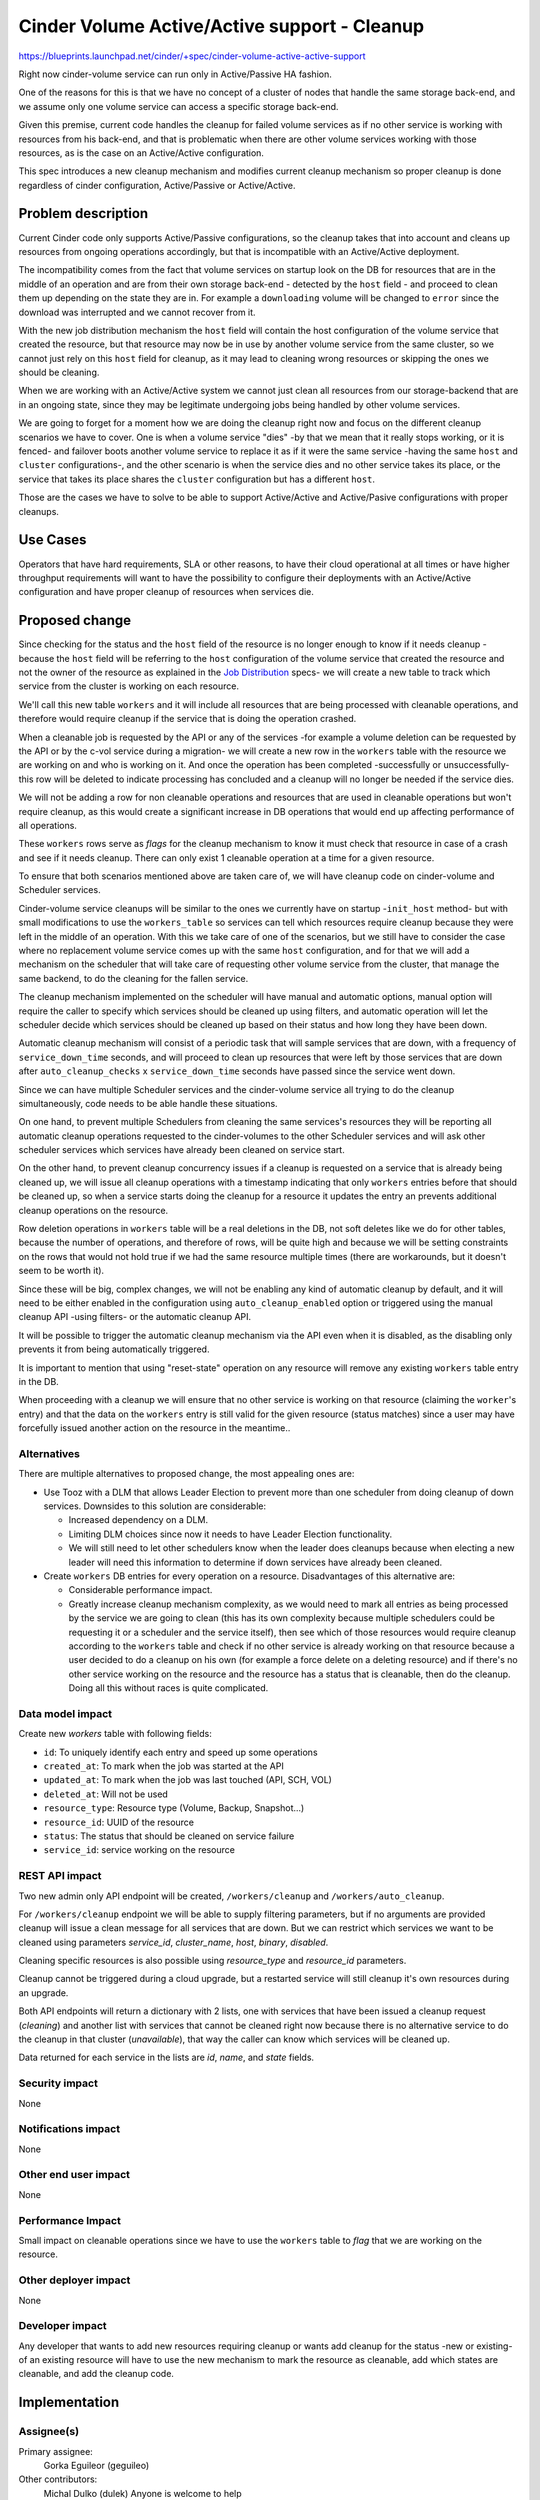 ..
 This work is licensed under a Creative Commons Attribution 3.0 Unported
 License.

 http://creativecommons.org/licenses/by/3.0/legalcode

=============================================================
Cinder Volume Active/Active support - Cleanup
=============================================================

https://blueprints.launchpad.net/cinder/+spec/cinder-volume-active-active-support

Right now cinder-volume service can run only in Active/Passive HA fashion.

One of the reasons for this is that we have no concept of a cluster of nodes
that handle the same storage back-end, and we assume only one volume service
can access a specific storage back-end.

Given this premise, current code handles the cleanup for failed volume services
as if no other service is working with resources from his back-end, and that is
problematic when there are other volume services working with those resources,
as is the case on an Active/Active configuration.

This spec introduces a new cleanup mechanism and modifies current cleanup
mechanism so proper cleanup is done regardless of cinder configuration,
Active/Passive or Active/Active.


Problem description
===================

Current Cinder code only supports Active/Passive configurations, so the cleanup
takes that into account and cleans up resources from ongoing operations
accordingly, but that is incompatible with an Active/Active deployment.

The incompatibility comes from the fact that volume services on startup look on
the DB for resources that are in the middle of an operation and are from their
own storage back-end - detected by the ``host`` field - and proceed to clean
them up depending on the state they are in.  For example a ``downloading``
volume will be changed to ``error`` since the download was interrupted and we
cannot recover from it.

With the new job distribution mechanism the ``host`` field will contain the
host configuration of the volume service that created the resource, but that
resource may now be in use by another volume service from the same cluster, so
we cannot just rely on this ``host`` field for cleanup, as it may lead to
cleaning wrong resources or skipping the ones we should be cleaning.

When we are working with an Active/Active system we cannot just clean all
resources from our storage-backend that are in an ongoing state, since they may
be legitimate undergoing jobs being handled by other volume services.

We are going to forget for a moment how we are doing the cleanup right now and
focus on the different cleanup scenarios we have to cover.  One is when a
volume service "dies" -by that we mean that it really stops working, or it is
fenced- and failover boots another volume service to replace it as if it were
the same service -having the same ``host`` and ``cluster`` configurations-, and
the other scenario is when the service dies and no other service takes its
place, or the service that takes its place shares the ``cluster`` configuration
but has a different ``host``.

Those are the cases we have to solve to be able to support Active/Active and
Active/Pasive configurations with proper cleanups.


Use Cases
=========

Operators that have hard requirements, SLA or other reasons, to have their
cloud operational at all times or have higher throughput requirements will want
to have the possibility to configure their deployments with an Active/Active
configuration and have proper cleanup of resources when services die.


Proposed change
===============

Since checking for the status and the ``host`` field of the resource is no
longer enough to know if it needs cleanup -because the ``host`` field will be
referring to the ``host`` configuration of the volume service  that created the
resource and not the owner of the resource as explained in the `Job
Distribution`_ specs- we will create a new table to track which service from
the cluster is working on each resource.

We'll call this new table ``workers`` and it will include all resources that
are being processed with cleanable operations, and therefore would require
cleanup if the service that is doing the operation crashed.

When a cleanable job is requested by the API or any of the services -for
example a volume deletion can be requested by the API or by the c-vol service
during a migration- we will create a new row in the ``workers`` table with the
resource we are working on and who is working on it.  And once the operation
has been completed -successfully or unsuccessfully- this row will be deleted to
indicate processing has concluded and a cleanup will no longer be needed if the
service dies.

We will not be adding a row for non cleanable operations and resources that are
used in cleanable operations but won't require cleanup, as this would create a
significant increase in DB operations that would end up affecting performance
of all operations.

These ``workers`` rows serve as *flags* for the cleanup mechanism to know it
must check that resource in case of a crash and see if it needs cleanup.  There
can only exist 1 cleanable operation at a time for a given resource.

To ensure that both scenarios mentioned above are taken care of, we will have
cleanup code on cinder-volume and Scheduler services.

Cinder-volume service cleanups will be similar to the ones we currently have on
startup -``init_host`` method- but with small modifications to use the
``workers_table`` so services can tell which resources require cleanup because
they were left in the middle of an operation.  With this we take care of one of
the scenarios, but we still have to consider the case where no replacement
volume service comes up with the same ``host`` configuration, and for that we
will add a mechanism on the scheduler that will take care of requesting other
volume service from the cluster, that manage the same backend, to do the
cleaning for the fallen service.

The cleanup mechanism implemented on the scheduler will have manual and
automatic options, manual option will require the caller to specify which
services should be cleaned up using filters, and automatic operation will let
the scheduler decide which services should be cleaned up based on their status
and how long they have been down.

Automatic cleanup mechanism will consist of a periodic task that will sample
services that are down, with a frequency of ``service_down_time`` seconds, and
will proceed to clean up resources that were left by those services that are
down after ``auto_cleanup_checks`` x ``service_down_time`` seconds have passed
since the service went down.

Since we can have multiple Scheduler services and the cinder-volume service all
trying to do the cleanup simultaneously, code needs to be able handle these
situations.

On one hand, to prevent multiple Schedulers from cleaning the same services's
resources they will be reporting all automatic cleanup operations requested to
the cinder-volumes to the other Scheduler services and will ask other scheduler
services which services have already been cleaned on service start.

On the other hand, to prevent cleanup concurrency issues if a cleanup is
requested on a service that is already being cleaned up, we will issue all
cleanup operations with a timestamp indicating that only ``workers`` entries
before that should be cleaned up, so when a service starts doing the cleanup
for a resource it updates the entry an prevents additional cleanup operations
on the resource.

Row deletion operations in ``workers`` table will be a real deletions in the
DB, not soft deletes like we do for other tables, because the number of
operations, and therefore of rows, will be quite high and because we will be
setting constraints on the rows that would not hold true if we had the same
resource multiple times (there are workarounds, but it doesn't seem to be worth
it).

Since these will be big, complex changes, we will not be enabling any kind of
automatic cleanup by default, and it will need to be either enabled in the
configuration using ``auto_cleanup_enabled`` option or triggered using the
manual cleanup API -using filters- or the automatic cleanup API.

It will be possible to trigger the automatic cleanup mechanism via the API even
when it is disabled, as the disabling only prevents it from being automatically
triggered.

It is important to mention that using "reset-state" operation on any resource
will remove any existing ``workers`` table entry in the DB.

When proceeding with a cleanup we will ensure that no other service is working
on that resource (claiming the ``worker``'s entry) and that the data on the
``workers`` entry is still valid for the given resource (status matches) since
a user may have forcefully issued another action on the resource in the
meantime..


Alternatives
------------

There are multiple alternatives to proposed change, the most appealing ones
are:

- Use Tooz with a DLM that allows Leader Election to prevent more than one
  scheduler from doing cleanup of down services.  Downsides to this solution
  are considerable:

  - Increased dependency on a DLM.

  - Limiting DLM choices since now it needs to have Leader Election
    functionality.

  - We will still need to let other schedulers know when the leader does
    cleanups because when electing a new leader will need this information to
    determine if down services have already been cleaned.

- Create ``workers`` DB entries for every operation on a resource.
  Disadvantages of this alternative are:

  - Considerable performance impact.

  - Greatly increase cleanup mechanism complexity, as we would need to mark all
    entries as being processed by the service we are going to clean (this has
    its own complexity because multiple schedulers could be requesting it or a
    scheduler and the service itself), then see which of those resources would
    require cleanup according to the ``workers`` table and check if no other
    service is already working on that resource because a user decided to do a
    cleanup on his own (for example a force delete on a deleting resource) and
    if there's no other service working on the resource and the resource has a
    status that is cleanable, then do the cleanup.  Doing all this without
    races is quite complicated.

Data model impact
-----------------

Create new `workers` table with following fields:

- ``id``: To uniquely identify each entry and speed up some operations
- ``created_at``: To mark when the job was started at the API
- ``updated_at``: To mark when the job was last touched (API, SCH, VOL)
- ``deleted_at``: Will not be used
- ``resource_type``: Resource type (Volume, Backup, Snapshot...)
- ``resource_id``: UUID of the resource
- ``status``: The status that should be cleaned on service failure
- ``service_id``: service working on the resource


REST API impact
---------------

Two new admin only API endpoint will be created, ``/workers/cleanup`` and
``/workers/auto_cleanup``.

For ``/workers/cleanup`` endpoint we will be able to supply filtering
parameters, but if no arguments are provided cleanup will issue a clean message
for all services that are down.  But we can restrict which services we want to
be cleaned using parameters `service_id`, `cluster_name`, `host`, `binary`,
`disabled`.

Cleaning specific resources is also possible using `resource_type` and
`resource_id` parameters.

Cleanup cannot be triggered during a cloud upgrade, but a restarted service
will still cleanup it's own resources during an upgrade.

Both API endpoints will return a dictionary with 2 lists, one with services
that have been issued a cleanup request (`cleaning`) and another list with
services that cannot be cleaned right now because there is no alternative
service to do the cleanup in that cluster (`unavailable`), that way the caller
can know which services will be cleaned up.

Data returned for each service in the lists are `id`, `name`, and `state`
fields.

Security impact
---------------

None

Notifications impact
--------------------

None

Other end user impact
---------------------

None

Performance Impact
------------------

Small impact on cleanable operations since we have to use the ``workers`` table
to *flag* that we are working on the resource.

Other deployer impact
---------------------

None

Developer impact
----------------

Any developer that wants to add new resources requiring cleanup or wants add
cleanup for the status -new or existing- of an existing resource will have to
use the new mechanism to mark the resource as cleanable, add which states are
cleanable, and add the cleanup code.


Implementation
==============

Assignee(s)
-----------

Primary assignee:
  Gorka Eguileor (geguileo)

Other contributors:
  Michal Dulko (dulek)
  Anyone is welcome to help

Work Items
----------

- Make DB changes to add the new ``workers`` table.

- Implement adding rows to ``workers`` table.

- Change ``host_init`` to use an RPC call for the cleanup.

- Modify Scheduler code to do cleanups.

- Create devref explaining requirements to add cleanup resources/statuses.


Dependencies
============

`Job Distribution`_:
 - This depends on the job distribution mechanism so the cleanup can be done by
   any available service from the same cluster.

Testing
=======

Unittests for new cleanup behavior.


Documentation Impact
====================

Document new configuration option ``auto_cleanup_enabled`` and
``auto_cleanup_checks`` as well as the cleanup mechanism.

Document behavior of reset-state on Active-Active deployment.


References
==========

General Description for HA A/A: https://review.openstack.org/232599

Job Distribution for HA A/A: https://review.openstack.org/327283

.. _Job Distribution: https://review.openstack.org/327283
